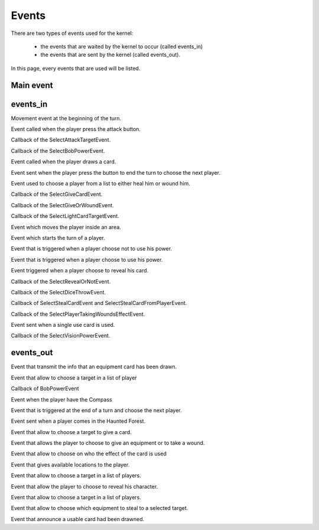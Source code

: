 ======
Events
======

There are two types of events used for the kernel:

    * the events that are waited by the kernel to occur (called events_in)
    * the events that are sent by the kernel (called events_out).

In this page, every events that are used will be listed.

.. default-domain:: csharp

Main event
==========

.. namespace:: Assets.Noyau

.. class:: PlayerEvent

    .. inherits:: Event

       It is the main event, herited by all the other, used to interpret actions from the player.

    .. property:: public int PlayerId { get; set; }

       The id of the player that is concerned by the event.

events_in
=========

.. namespace:: Assets.Noyau.event_in

.. class:: AskMovement

    Movement event at the beginning of the turn.

.. class:: AttackEvent

    Event called when the player press the attack button.

.. class:: AttackPlayerEvent

    Callback of the SelectAttackTargetEvent.

    .. property:: public bool PowerFranklin { get; set; }

       Boolean used to know if Franklin is the player's character that sent the event.

    .. property:: public bool PowerGeorges { get; set; }

       Boolean used to know if Georges is the player's character that sent the event.

    .. property:: public bool PowerLoup { get; set; }
    
       Boolean used to know if Werewolf is the player's character that sent the event.

    .. property:: public bool PowerCharles { get; set; }

       Boolean used to know if Charles is the player's character that sent the event.

.. class:: BobPowerEvent

   Callback of the SelectBobPowerEvent.

   .. property:: public bool UsePower{ get; set; }

      If set to true the player use his power, else nothing happens.

.. class:: DrawCardEvent

   Event called when the player draws a card.

   .. property:: public CardType SelectedCardType { get; set; }

      Type of the selected card.

.. class:: EndTurnEvent

   Event sent when the player press the button to end the turn to choose the next player.

.. class:: ForestSelectTargetEvent

   Event used to choose a player from a list to either heal him or wound him.

   .. property:: public bool Hurt { get; set; }

      If set to true, the selected player will be wounded, or else he will be healed.

.. class:: GiveCardEvent

   Callback of the SelectGiveCardEvent.

   .. property:: public int PlayerGivedId { get; set; }

      Id of the player which will get a card.

   .. property:: public int CardId { get; set; }

      Id of the selected card to give.

.. class:: GiveOrWoundEvent

   Callback of the SelectGiveOrWoundEvent.

   .. property:: public bool Give { get; set; }

      If set to true, the player will have to give a card, or else he will be wounded.

.. class:: LightCardEffectEvent

   Callback of the SelectLightCardTargetEvent.

   .. property:: public int PlayerChoosenId { get; set; }

      Id of the player targeted by the card.

   .. property:: public Card LightCard { get; set; }

      Card that has been drawn.

.. class:: MoveOn

   Event which moves the player inside an area.

   .. property:: public int Location { get; set; }

      Id of the area where the player will move.

.. class:: NewTurnEvent

   Event which starts the turn of a player.

.. class:: PowerNotUsedEvent

   Event that is triggered when a player choose not to use his power.

.. class:: PowerUsedEvent

   Event that is triggered when a player choose to use his power.

.. class:: RevealCardEvent

   Event triggered when a player choose to reveal his card.

.. class:: RevealOrNotEvent

   Callback of the SelectRevealOrNotEvent.

   .. property:: public Card EffectCard { get; set; }

      Card which effect is used.

   .. property:: public bool HasRevealed { get; set; }

      Boolean representing the choice of the player to reveal or not.

   .. property:: public bool PowerLoup { get; set; }

      Boolean to know if the player is Werewolf or not.

.. class:: SelectedDiceEvent

   Callback of the SelectDiceThrowEvent.

   .. property:: public int D6Dice { get; set; }

      Roll of the 6-faces die.

   .. property:: public int D4Dice { get; set; }

      Roll of the 4-faces die.

.. class:: StealCardEvent

   Callback of SelectStealCardEvent and SelectStealCardFromPlayerEvent.

   .. property:: public int PlayerStealedId { get; set; }

      Id of the player who will be stolen a card.

   .. property:: public int CardId { get; set; }

      Id of the stolen card.

.. class:: TakingWoundsEffectEvent

   Callback of the SelectPlayerTakingWoundsEffectEvent.

   .. property:: public int PlayerAttackingId { get; set; }

      Id of the player dealing the wounds.

   .. property:: public bool IsPuppet { get; set; }

      If set to true, the effect applied will be the one of the Demonic Puppet.

   .. property:: public int NbWoundsTaken { get; set; }

      Number of wounds taken.

   .. property:: public int NbWoundsSelfHealed { get; set; }

      Number of wounds healed.

.. class:: UsableCardUseEvent

   Event sent when a single use card is used.

   .. property:: public int Cardid { get; set; }

      Id of the card used.

   .. property:: public int EffectSelected { get; set; }

      Index of the effect to trigger.

   .. property:: public int PlayerSelected { get; set; }

      Id of the player targeted by the card.

   .. method:: public UsableCardUseEvent(int card_id, int effect_selected, int player_selected)

      Constructor used to serialize the event.

   .. method:: public UsableCardUseEvent()

      Constructor called when creating the event.

.. class:: VisionCardEffectEvent

   Callback of the SelectVisionPowerEvent.

   .. property:: public int TargetId { get; set; }

      Id of the player targeted by the card.

   .. property:: public Card VisionCard { get; set; }

      Card which effect is to be used.

events_out
==========

.. class:: DrawEquipmentCardEvent

   Event that transmit the info that an equipment card has been drawn.

   .. property:: public int CardId { get; set; }

      Id of the card.

   .. method:: public DrawEquipmentCardEvent (int id)

      Constructor used to serialize the event.
   
   .. method:: public DrawEquipmentCardEvent ()

      Constructor called when creating the event.

.. class:: SelectAttackTargetEvent

   Event that allow to choose a target in a list of player

   .. property:: public int[] PossibleTargetId { get; set; }

      Array of Id's possible targets.

   .. property:: public int TargetID { get; set; }

      Id of a specific target.

   .. property:: public bool PowerFranklin { get; set; }

      Boolean if the power of the character Franklin is used.

   .. property:: public bool PowerGeorges { get; set; }

      Boolean if the power of the character Georges is used.

   .. property:: public bool PowerLoup { get; set; }

      Boolean if the power of the character Werewolf is used.

   .. property:: public bool PowerCharles { get; set; }

      Boolean if the power of the character Charles is used.

.. class:: SelectBobPowerEvent

   Callback of BobPowerEvent

.. class:: SelectDiceThrow

   Event when the player have the Compass

   .. property:: public int D6Dice1 { get; set; }

      Value of the first throw of the die 6

   .. property:: public int D4Dice1 { get; set; }
   
      Value of the first throw of the die 4

   .. property:: public int D6Dice2 { get; set; }
   
      Value of the second throw of the die 6

   .. property:: public int D4Dice2 { get; set; }

      Value of the second throw of the die 4

.. class:: SelectedNextPlayer

   Event that is triggered at the end of a turn and choose the next player.

.. class:: SelectForestPowerEvent

   Event sent when a player comes in the Haunted Forest.

.. class:: SelectGiveCardEvent

   Event that allow to choose a target to give a card.

   .. property:: public int[] PossibleTargetId { get; set; }

      Array of Id's possible targets.

.. class:: SelectGiveOrWoundEvent

   Event that allows the player to choose to give an equipment or to take a wound.

.. class:: SelectLightCardTargetEvent

   Event that allow to choose on who the effect of the card is used

   .. property:: public int[] PossibleTargetId { get; set; }

      Array of Id's possible targets.

   .. property:: public Card LightCard { get; set; }

      The card.

.. class:: SelectMovement

   Event that gives available locations to the player.

   .. property::  public int[] LocationAvailable { get; set; }

      Array of possible locations.

.. class:: SelectPlayerTakingWoundsEvent

   Event that allow to choose a target in a list of players.

   .. property:: public int[] PossibleTargetId { get; set; }

      Array of Id's possible targets.

   .. property:: public int TargetID { get; set; }

      Initialised at -1, Id of a specific target.

   .. property:: public bool IsPuppet { get; set; }

      Boolean if the card that trigger the event is the Puppet.

   .. property:: public int NbWoundsTaken { get; set; }

      Number of wounds taken.

   .. property:: public int NbWoundsSelfHealed { get; set; }

      Number of wounds that are healed.

.. class:: SelectRevealOrNotEvent

   Event that allow the player to choose to reveal his character.

   .. property:: public Card EffectCard { get; set; }

      Initialised at null, the card that forces the player to reveal himself.

   .. property:: public bool PowerDaniel { get; set; }

      Initialised at false, boolean if the power of Daniel is used.

   .. property:: public bool PowerLoup { get; set; }

      Initialised at false ,boolean if the power of Werewolf is used.

.. class:: SelectStealCardEvent

   Event that allow to choose a target in a list of players.

   .. property:: public (int equipment, int owner)[] PossiblePlayerTargetId { get; set; }

      Array of tuples composed of the Ids of the equipment and the possible targeted players.

.. class:: SelectStealCardFromPlayerEvent

   Event that allow to choose which equipment to steal to a selected target.

   .. property:: public int PlayerStealedId { get; set; }

      Id of the selected target.

.. class:: SelectUsableCardPickedEvent

   Event that announce a usable card had been drawned.

   .. property:: public int CardId { get; set; }

      Id of the card.

   .. property:: public bool IsHidden { get; set; }

      Boolean if  the card is hidden (in the case of a vision card, only 2 players can see).

   .. method:: public SelectUsableCardPickedEvent(int cardId, bool isHidden, int playerId)

      Constructor used to serialize the event.

   .. method:: public SelectUsableCardPickedEvent()

      Constructor called when creating the event.